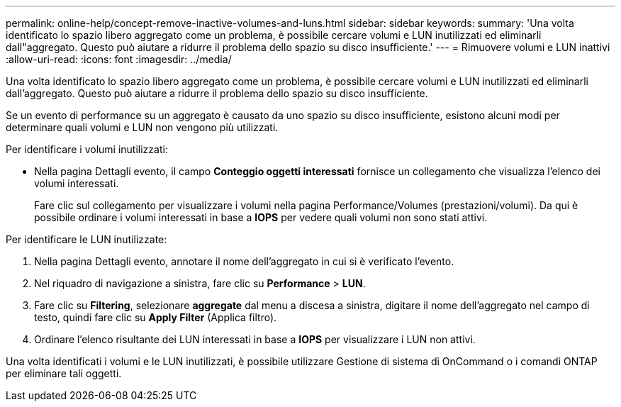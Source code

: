 ---
permalink: online-help/concept-remove-inactive-volumes-and-luns.html 
sidebar: sidebar 
keywords:  
summary: 'Una volta identificato lo spazio libero aggregato come un problema, è possibile cercare volumi e LUN inutilizzati ed eliminarli dall"aggregato. Questo può aiutare a ridurre il problema dello spazio su disco insufficiente.' 
---
= Rimuovere volumi e LUN inattivi
:allow-uri-read: 
:icons: font
:imagesdir: ../media/


[role="lead"]
Una volta identificato lo spazio libero aggregato come un problema, è possibile cercare volumi e LUN inutilizzati ed eliminarli dall'aggregato. Questo può aiutare a ridurre il problema dello spazio su disco insufficiente.

Se un evento di performance su un aggregato è causato da uno spazio su disco insufficiente, esistono alcuni modi per determinare quali volumi e LUN non vengono più utilizzati.

Per identificare i volumi inutilizzati:

* Nella pagina Dettagli evento, il campo *Conteggio oggetti interessati* fornisce un collegamento che visualizza l'elenco dei volumi interessati.
+
Fare clic sul collegamento per visualizzare i volumi nella pagina Performance/Volumes (prestazioni/volumi). Da qui è possibile ordinare i volumi interessati in base a *IOPS* per vedere quali volumi non sono stati attivi.



Per identificare le LUN inutilizzate:

. Nella pagina Dettagli evento, annotare il nome dell'aggregato in cui si è verificato l'evento.
. Nel riquadro di navigazione a sinistra, fare clic su *Performance* > *LUN*.
. Fare clic su *Filtering*, selezionare *aggregate* dal menu a discesa a sinistra, digitare il nome dell'aggregato nel campo di testo, quindi fare clic su *Apply Filter* (Applica filtro).
. Ordinare l'elenco risultante dei LUN interessati in base a *IOPS* per visualizzare i LUN non attivi.


Una volta identificati i volumi e le LUN inutilizzati, è possibile utilizzare Gestione di sistema di OnCommand o i comandi ONTAP per eliminare tali oggetti.
